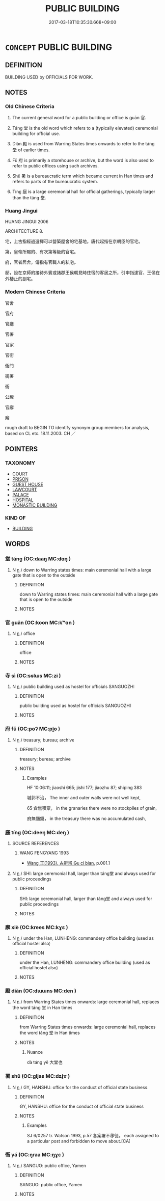 # -*- mode: mandoku-tls-view -*-
#+TITLE: PUBLIC BUILDING
#+DATE: 2017-03-18T10:35:30.668+09:00        
#+STARTUP: content
* =CONCEPT= PUBLIC BUILDING
:PROPERTIES:
:CUSTOM_ID: uuid-5650836a-917e-487c-9136-682c9fa52fc6
:SYNONYM+:  STRUCTURE
:SYNONYM+:  CONSTRUCTION
:SYNONYM+:  EDIFICE
:SYNONYM+:  ERECTION
:SYNONYM+:  PROPERTY
:SYNONYM+:  PREMISES
:SYNONYM+:  ESTABLISHMENT
:TR_ZH: 官府
:END:
** DEFINITION

BUILDING USED by OFFICIALS FOR WORK.

** NOTES

*** Old Chinese Criteria
1. The current general word for a public building or office is guān 官.

2. Táng 堂 is the old word which refers to a (typically elevated) ceremonial building for official use.

3. Diàn 殿 is used from Warring States times onwards to refer to the táng 堂 of earlier times.

4. Fǔ 府 is primarily a storehouse or archive, but the word is also used to refer to public offices using such archives.

5. Shǔ 暑 is a bureaucratic term which became current in Han times and refers to parts of the bureaucratic system.

6. Tíng 庭 is a large ceremonial hall for official gatherings, typically larger than the táng 堂.

*** Huang Jingui
HUANG JINGUI 2006

ARCHITECTURE 8.

宅，上古指經過選擇可以營築屋舍的宅基地，唐代起指在京朝臣的官宅。

第，皇帝所賜的、有次第等級的官宅。

府，官者居舍，偏指有官職人的私宅。

邸，設在京師的接待外賓或諸郡王侯朝見時住宿的客居之所，引申指達官、王侯在外棲止的副宅。

*** Modern Chinese Criteria
官舍

官府

官廳

官署

官家

官衙

衙門

衙署

衙

公廨

官廨

廨

rough draft to BEGIN TO identify synonym group members for analysis, based on CL etc. 18.11.2003. CH ／

** POINTERS
*** TAXONOMY
 - [[tls:concept:COURT][COURT]]
 - [[tls:concept:PRISON][PRISON]]
 - [[tls:concept:GUEST HOUSE][GUEST HOUSE]]
 - [[tls:concept:LAWCOURT][LAWCOURT]]
 - [[tls:concept:PALACE][PALACE]]
 - [[tls:concept:HOSPITAL][HOSPITAL]]
 - [[tls:concept:MONASTIC BUILDING][MONASTIC BUILDING]]

*** KIND OF
 - [[tls:concept:BUILDING][BUILDING]]

** WORDS
   :PROPERTIES:
   :VISIBILITY: children
   :END:
*** 堂 táng (OC:daaŋ MC:dɑŋ )
:PROPERTIES:
:CUSTOM_ID: uuid-632d3fb8-f8e8-493f-b398-f421a2a89ed7
:Char+: 堂(32,8/11) 
:GY_IDS+: uuid-f17bd091-a2cb-49d4-9113-738bfe1d3577
:PY+: táng     
:OC+: daaŋ     
:MC+: dɑŋ     
:END: 
**** N [[tls:syn-func::#uuid-8717712d-14a4-4ae2-be7a-6e18e61d929b][n]] / down to Warring states times: main ceremonial hall with a large gate that is open to the outside
:PROPERTIES:
:CUSTOM_ID: uuid-d8b6146d-2d3b-4105-b786-e259f69a9546
:WARRING-STATES-CURRENCY: 5
:END:
****** DEFINITION

down to Warring states times: main ceremonial hall with a large gate that is open to the outside

****** NOTES

*** 官 guān (OC:koon MC:kʷɑn )
:PROPERTIES:
:CUSTOM_ID: uuid-d4577021-9c5b-4340-9d8b-68f695d6217f
:Char+: 官(40,5/8) 
:GY_IDS+: uuid-1e4a8db2-c1eb-44ca-b989-072549b6767e
:PY+: guān     
:OC+: koon     
:MC+: kʷɑn     
:END: 
**** N [[tls:syn-func::#uuid-8717712d-14a4-4ae2-be7a-6e18e61d929b][n]] / office
:PROPERTIES:
:CUSTOM_ID: uuid-529f151e-e161-4eab-854c-6598e37cf42c
:WARRING-STATES-CURRENCY: 4
:END:
****** DEFINITION

office

****** NOTES

*** 寺 sì (OC:sɢlɯs MC:zɨ )
:PROPERTIES:
:CUSTOM_ID: uuid-51f4755a-985f-4b6f-88a5-195794fbfa05
:Char+: 寺(41,3/6) 
:GY_IDS+: uuid-e9964a49-94cd-4a7d-979b-17ba4c1def33
:PY+: sì     
:OC+: sɢlɯs     
:MC+: zɨ     
:END: 
**** N [[tls:syn-func::#uuid-8717712d-14a4-4ae2-be7a-6e18e61d929b][n]] / public building used as hostel for officials SANGUOZHI
:PROPERTIES:
:CUSTOM_ID: uuid-aa8d3d49-d3f9-4abc-b45d-5534abf3506a
:END:
****** DEFINITION

public building used as hostel for officials SANGUOZHI

****** NOTES

*** 府 fǔ (OC:poʔ MC:pi̯o )
:PROPERTIES:
:CUSTOM_ID: uuid-daa4e92d-9f5b-4402-b064-5e16eb372bb9
:Char+: 府(53,5/8) 
:GY_IDS+: uuid-5b6bb7b0-ef5e-421d-96b8-90028205e458
:PY+: fǔ     
:OC+: poʔ     
:MC+: pi̯o     
:END: 
**** N [[tls:syn-func::#uuid-8717712d-14a4-4ae2-be7a-6e18e61d929b][n]] / treasury; bureau; archive
:PROPERTIES:
:CUSTOM_ID: uuid-9ec443f5-d61f-4ff9-8e7e-e7219776054b
:WARRING-STATES-CURRENCY: 5
:END:
****** DEFINITION

treasury; bureau; archive

****** NOTES

******* Examples
HF 10.06:11; jiaoshi 665; jishi 177; jiaozhu 87; shiping 383

 城郭不治， The inner and outer walls were not well kept,

65 倉無積粟， in the granaries there were no stockpiles of grain,

 府無儲錢， in the treasury there was no accumulated cash,

*** 庭 tíng (OC:deeŋ MC:deŋ )
:PROPERTIES:
:CUSTOM_ID: uuid-6720dcde-757e-463f-aea5-bd6ee71ad29d
:Char+: 庭(53,7/10) 
:GY_IDS+: uuid-4d257b40-91ea-4eae-8c75-4567706ed342
:PY+: tíng     
:OC+: deeŋ     
:MC+: deŋ     
:END: 
**** SOURCE REFERENCES
***** WANG FENGYANG 1993
 - [[cite:WANG-FENGYANG-1993][Wang 王(1993), 古辭辨 Gu ci bian]], p.001.1

**** N [[tls:syn-func::#uuid-8717712d-14a4-4ae2-be7a-6e18e61d929b][n]] / SHI: large ceremonial hall, larger than táng堂 and always used for public proceedings
:PROPERTIES:
:CUSTOM_ID: uuid-52193d12-5e54-4c86-8cbe-76e5ecf41e71
:WARRING-STATES-CURRENCY: 5
:END:
****** DEFINITION

SHI: large ceremonial hall, larger than táng堂 and always used for public proceedings

****** NOTES

*** 廨 xiè (OC:krees MC:kɣɛ )
:PROPERTIES:
:CUSTOM_ID: uuid-d27ef847-38bf-4e54-8973-2648625d3007
:Char+: 廨(53,13/16) 
:GY_IDS+: uuid-27687efe-b330-4394-bf16-5777b636f769
:PY+: xiè     
:OC+: krees     
:MC+: kɣɛ     
:END: 
**** N [[tls:syn-func::#uuid-8717712d-14a4-4ae2-be7a-6e18e61d929b][n]] / under the Han, LUNHENG: commandery office building (used as official hostel also)
:PROPERTIES:
:CUSTOM_ID: uuid-288507e4-ea3a-4cf0-8c03-c92202008f08
:WARRING-STATES-CURRENCY: 2
:END:
****** DEFINITION

under the Han, LUNHENG: commandery office building (used as official hostel also)

****** NOTES

*** 殿 diàn (OC:dɯɯns MC:den )
:PROPERTIES:
:CUSTOM_ID: uuid-ac77c503-7e5c-48f2-8840-49c3de02a6ed
:Char+: 殿(79,9/13) 
:GY_IDS+: uuid-2e2abedc-862d-4a4e-8764-26ac105aab37
:PY+: diàn     
:OC+: dɯɯns     
:MC+: den     
:END: 
**** N [[tls:syn-func::#uuid-8717712d-14a4-4ae2-be7a-6e18e61d929b][n]] / from Warring States times onwards: large ceremonial hall, replaces the word táng 堂 in Han times
:PROPERTIES:
:CUSTOM_ID: uuid-246fb6c6-963e-4829-9ea3-2f5ca40c2eb6
:WARRING-STATES-CURRENCY: 4
:END:
****** DEFINITION

from Warring States times onwards: large ceremonial hall, replaces the word táng 堂 in Han times

****** NOTES

******* Nuance
dà táng yě 大堂也

*** 署 shǔ (OC:ɡljas MC:dʑi̯ɤ )
:PROPERTIES:
:CUSTOM_ID: uuid-1f62868a-5ffa-48ba-b27d-ebc10aeb56be
:Char+: 署(122,8/13) 
:GY_IDS+: uuid-cf27cecf-d8f6-4cb3-8a2b-f262bb367f92
:PY+: shǔ     
:OC+: ɡljas     
:MC+: dʑi̯ɤ     
:END: 
**** N [[tls:syn-func::#uuid-8717712d-14a4-4ae2-be7a-6e18e61d929b][n]] / GY, HANSHU: office for the conduct of official state business
:PROPERTIES:
:CUSTOM_ID: uuid-e0af5a71-ca3e-4b84-ba53-5d1ca19f599d
:WARRING-STATES-CURRENCY: 3
:END:
****** DEFINITION

GY, HANSHU: office for the conduct of official state business

****** NOTES

******* Examples
SJ 6/0257 tr. Watson 1993, p.57 各案署不移徙。 each assigned to a particular post and forbidden to move about.[CA]

*** 衙 yá (OC:ŋraa MC:ŋɣɛ )
:PROPERTIES:
:CUSTOM_ID: uuid-d94b76c9-f28f-47ba-9dff-a294147f056c
:Char+: 衙(144,7/13) 
:GY_IDS+: uuid-9c8bb7e9-d9ab-4356-99a3-469b37b72fc2
:PY+: yá     
:OC+: ŋraa     
:MC+: ŋɣɛ     
:END: 
**** N [[tls:syn-func::#uuid-8717712d-14a4-4ae2-be7a-6e18e61d929b][n]] / SANGUO: public office, Yamen
:PROPERTIES:
:CUSTOM_ID: uuid-c6902795-8f98-408d-b1b9-c55258191635
:WARRING-STATES-CURRENCY: 0
:END:
****** DEFINITION

SANGUO: public office, Yamen

****** NOTES

*** 館 guàn (OC:koons MC:kʷɑn )
:PROPERTIES:
:CUSTOM_ID: uuid-443b1efa-8d6e-43ac-b4ef-9d566e1d20c1
:Char+: 館(184,8/17) 
:GY_IDS+: uuid-761eb020-4a06-4c1a-944c-2e3b3f8f40bb
:PY+: guàn     
:OC+: koons     
:MC+: kʷɑn     
:END: 
**** N [[tls:syn-func::#uuid-8717712d-14a4-4ae2-be7a-6e18e61d929b][n]] / XINTANGSHU: office
:PROPERTIES:
:CUSTOM_ID: uuid-6413af40-abfc-41e1-82ab-4c72a817612d
:WARRING-STATES-CURRENCY: 0
:END:
****** DEFINITION

XINTANGSHU: office

****** NOTES

*** 臺閣 táigé (OC:dɯɯ klaaɡ MC:dəi kɑk )
:PROPERTIES:
:CUSTOM_ID: uuid-082292ca-f581-429b-8702-bf103b60322d
:Char+: 臺(133,8/14) 閣(169,6/14) 
:GY_IDS+: uuid-a4fbbd57-f280-490b-bb19-d8847e080d46 uuid-81aaf8bb-9ae1-431d-a45e-532d6e864ac4
:PY+: tái gé    
:OC+: dɯɯ klaaɡ    
:MC+: dəi kɑk    
:END: 
**** N [[tls:syn-func::#uuid-a8e89bab-49e1-4426-b230-0ec7887fd8b4][NP]] {[[tls:sem-feat::#uuid-5fae11b4-4f4e-441e-8dc7-4ddd74b68c2e][plural]]} / public offices, government buildings (DCD 8.799, no. 2)
:PROPERTIES:
:CUSTOM_ID: uuid-956b7597-839e-4368-b633-c65cadd726f4
:END:
****** DEFINITION

public offices, government buildings (DCD 8.799, no. 2)

****** NOTES

** BIBLIOGRAPHY
bibliography:../core/tlsbib.bib

